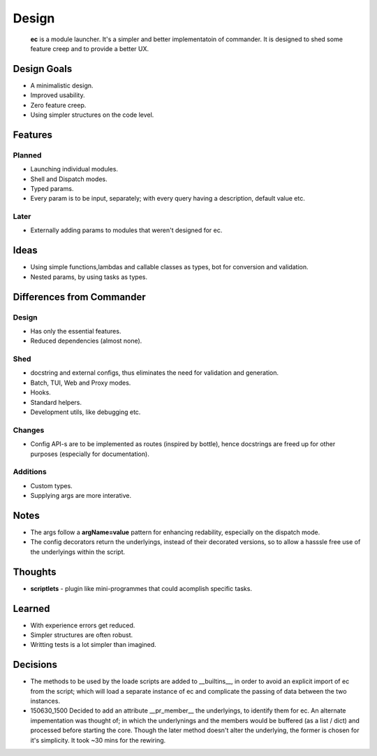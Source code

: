 Design
=======

    **ec** is a module launcher. It's a simpler and better implementatoin of commander. It is designed to shed some feature creep and to provide a better UX.
    
Design Goals
------------
* A minimalistic design.

* Improved usability.

* Zero feature creep.

* Using simpler structures on the code level.

Features
--------
Planned
#######

* Launching individual modules.

* Shell and Dispatch modes.

* Typed params.

* Every param is to be input, separately; with every query having a description, default value etc.

Later
#####

* Externally adding params to modules that weren't designed for ec.

Ideas
-----
* Using simple functions,lambdas and callable classes as types, bot for conversion and validation.

* Nested params, by using tasks as types.

Differences from Commander
--------------------------
Design
######
* Has only the essential features.

* Reduced dependencies (almost none).

Shed
####
* docstring and external configs, thus eliminates the need for validation and generation.

* Batch, TUI, Web and Proxy modes.

* Hooks.

* Standard helpers.

* Development utils, like debugging etc.

Changes
#######
* Config API-s are to be implemented as routes (inspired by bottle), hence docstrings are freed up for other purposes (especially for documentation).

Additions
#########

* Custom types.

* Supplying args are more interative.

Notes
------
* The args follow a **argName=value** pattern for enhancing redability, especially on the dispatch mode.

* The config decorators return the underlyings, instead of their decorated versions, so to allow a hasssle free use of the underlyings within the script.


Thoughts
--------
* **scriptlets** - plugin like mini-programmes that could acomplish specific tasks.

Learned
-------
* With experience errors get reduced.

* Simpler structures are often robust.

* Writting tests is a lot simpler than imagined.

Decisions
---------
* The methods to be used by the loade scripts are added to __builtins__, in order to avoid an explicit import of ec from the script; which will load a separate instance of ec and complicate the passing of data between the two instances.

* 150630_1500 Decided to add an attribute __pr_member__ the underlyings, to identify them for ec. An alternate impementation was thought of; in which the underlynings and the members would be buffered (as a list / dict) and processed before starting the core. Though the later method doesn't alter the underlying, the former is chosen for it's simplicity. It took ~30 mins for the rewiring.
